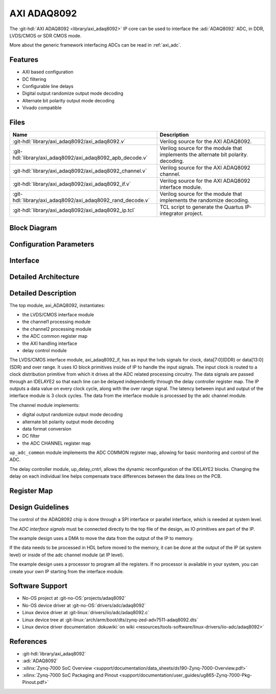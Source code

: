 .. _axi_adaq8092:

AXI ADAQ8092
================================================================================

.. hdl-component-diagram::

The :git-hdl:`AXI ADAQ8092 <library/axi_adaq8092>` IP core
can be used to interface the :adi:`ADAQ8092` ADC,
in DDR, LVDS/CMOS or SDR CMOS mode.

More about the generic framework interfacing ADCs can be read in :ref:`axi_adc`.

Features
--------------------------------------------------------------------------------

* AXI based configuration
* DC filtering
* Configurable line delays
* Digital output randomize output mode decoding
* Alternate bit polarity output mode decoding
* Vivado compatible

Files
--------------------------------------------------------------------------------

.. list-table::
   :header-rows: 1

   * - Name
     - Description
   * - :git-hdl:`library/axi_adaq8092/axi_adaq8092.v`
     - Verilog source for the AXI ADAQ8092.
   * - :git-hdl:`library/axi_adaq8092/axi_adaq8092_apb_decode.v`
     - Verilog source for the module that implements the alternate bit polarity.
       decoding.
   * - :git-hdl:`library/axi_adaq8092/axi_adaq8092_channel.v`
     - Verilog source for the AXI ADAQ8092 channel.
   * - :git-hdl:`library/axi_adaq8092/axi_adaq8092_if.v`
     - Verilog source for the AXI ADAQ8092 interface module.
   * - :git-hdl:`library/axi_adaq8092/axi_adaq8092_rand_decode.v`
     - Verilog source for the module that implements the randomize decoding.
   * - :git-hdl:`library/axi_adaq8092/axi_adaq8092_ip.tcl`
     - TCL script to generate the Quartus IP-integrator project.

Block Diagram
--------------------------------------------------------------------------------

.. image:: block_diagram.svg
   :alt: AXI ADAQ8092 block diagram

Configuration Parameters
--------------------------------------------------------------------------------

.. hdl-parameters::

   * - ID
     - Core ID should be unique for each IP in the system
   * - FPGA_TECHNOLOGY
     - Used to select between devices.
   * - ADC_DATAPATH_DISABLE
     - If set, the datapath processing is not generated and output data is
       taken directly from the ADAQ8092
   * - IO_DELAY_GROUP
     - The delay group name which is set for the delay controller

Interface
--------------------------------------------------------------------------------

.. hdl-interfaces::

   * - adc_clk_in_p
     - LVDS input clock.
   * - adc_clk_in_n
     - LVDS input clock.
   * - lvds_adc_data_in1_p
     - Channel 1 LVDS input data.
   * - lvds_adc_data_in1_n
     - Channel 1 LVDS input data.
   * - lvds_adc_data_in2_p
     - Channel 2 LVDS input data.
   * - lvds_adc_data_in2_n
     - Channel 2 LVDS input data.
   * - lvds_adc_or_in_p
     - LVDS input over range.
   * - lvds_adc_or_in_n
     - LVDS input over range.
   * - cmos_adc_data_in1
     - Channel 1 CMOS DDR or SDR input data.
   * - cmos_adc_data_in2
     - Channel 2 CMOS DDR or SDR input data.
   * - cmos_adc_or_in_*
     - CMOS input over range.
   * - delay_clk
     - Clock used by the IDELAYCTRL. Connect to 200MHz.
   * - adc_clk
     - The input clock is passed through an IBUFGDS and a BUFG primitive and
       adc_clk reults. This is the clock domain that most of the modules of
       the core run on.
   * - adc_rst
     - Output reset, on the adc_clk domain.
   * - adc_enable_*
     - Set when the channel is enabled, activated by software.
   * - adc_valid
     - Set when valid data is available on the bus.
   * - adc_data_channel1
     - Channel 1 data bus.
   * - adc_data_channel2
     - Channel 2 data bus.
   * - adc_dovf
     - Data overflow input, from the DMA.
   * - s_axi
     - Standard AXI Slave Memory Map interface.

Detailed Architecture
--------------------------------------------------------------------------------

.. image:: detailed_architecture-lvds_ddr.svg
   :alt: AXI ADAQ8092 DDR LVDS IP architecture

.. image:: detailed_architecture-cmos_ddr.svg
   :alt: AXI ADAQ8092 DDR CMOS IP architecture

.. image:: detailed_architecture-cmos_sdr.svg
   :alt: AXI ADAQ8092 SDR CMOS IP architecture

Detailed Description
--------------------------------------------------------------------------------

The top module, axi_ADAQ8092, instantiates:

* the LVDS/CMOS interface module
* the channel1 processing module
* the channel2 processing module
* the ADC common register map
* the AXI handling interface
* delay control module

The LVDS/CMOS interface module, axi_adaq8092_if, has as input the lvds signals
for clock, data[7:0](DDR) or data[13:0](SDR) and over range. It uses IO block
primitives inside of IP to handle the input signals. The input clock is routed
to a clock distribution primitive from which it drives all the ADC related
processing circuitry. The data signals are passed through an IDELAYE2 so that
each line can be delayed independently through the delay controller register
map. The IP outputs a data value on every clock cycle, along with the over
range signal. The latency between input and output of the interface module is
3 clock cycles.
The data from the interface module is processed by the adc channel module.

The channel module implements:

* digital output randomize output mode decoding
* alternate bit polarity output mode decoding
* data format conversion
* DC filter
* the ADC CHANNEL register map

``up_adc_common`` module implements the ADC COMMON register map, allowing for
basic monitoring and control of the ADC.

The delay controller module, up_delay_cntrl, allows the dynamic
reconfiguration of the IDELAYE2 blocks. Changing the delay on each individual
line helps compensate trace differences between the data lines on the PCB.

Register Map
--------------------------------------------------------------------------------

.. hdl-regmap::
   :name: COMMON
   :no-type-info:

.. hdl-regmap::
   :name: ADC_COMMON
   :no-type-info:

.. hdl-regmap::
   :name: ADC_CHANNEL
   :no-type-info:

Design Guidelines
--------------------------------------------------------------------------------

The control of the ADAQ8092 chip is done through a SPI interface or parallel
interface, which is needed at system level.

The *ADC interface signals* must be connected directly to the top file of the
design, as IO primitives are part of the IP.

The example design uses a DMA to move the data from the output of the IP to
memory.

If the data needs to be processed in HDL before moved to the memory, it can be
done at the output of the IP (at system level) or inside of the adc channel
module (at IP level).

The example design uses a processor to program all the registers. If no
processor is available in your system, you can create your own IP starting from
the interface module.

Software Support
--------------------------------------------------------------------------------

* No-OS project at :git-no-OS:`projects/adaq8092`
* No-OS device driver at  :git-no-OS:`drivers/adc/adaq8092`
* Linux device driver at :git-linux:`drivers/iio/adc/adaq8092.c`
* Linux device tree at :git-linux:`arch/arm/boot/dts/zynq-zed-adv7511-adaq8092.dts`
* Linux device driver documentation
  :dokuwiki:`on wiki <resources/tools-software/linux-drivers/iio-adc/adaq8092>`

References
-------------------------------------------------------------------------------

* :git-hdl:`library/axi_adaq8092`
* :adi:`ADAQ8092`
* :xilinx:`Zynq-7000 SoC Overview <support/documentation/data_sheets/ds190-Zynq-7000-Overview.pdf>`
* :xilinx:`Zynq-7000 SoC Packaging and Pinout <support/documentation/user_guides/ug865-Zynq-7000-Pkg-Pinout.pdf>`
